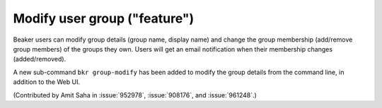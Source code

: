 Modify user group ("feature")
=============================

Beaker users can modify group details (group name, display name) and
change the group membership (add/remove group members) of the groups
they own. Users will get an email notification when their membership
changes (added/removed).

A new sub-command ``bkr group-modify`` has been added to
modify the group details from the command line, in addition to the Web
UI.

(Contributed by Amit Saha in :issue:`952978`, :issue:`908176`, and
:issue:`961248`.)
